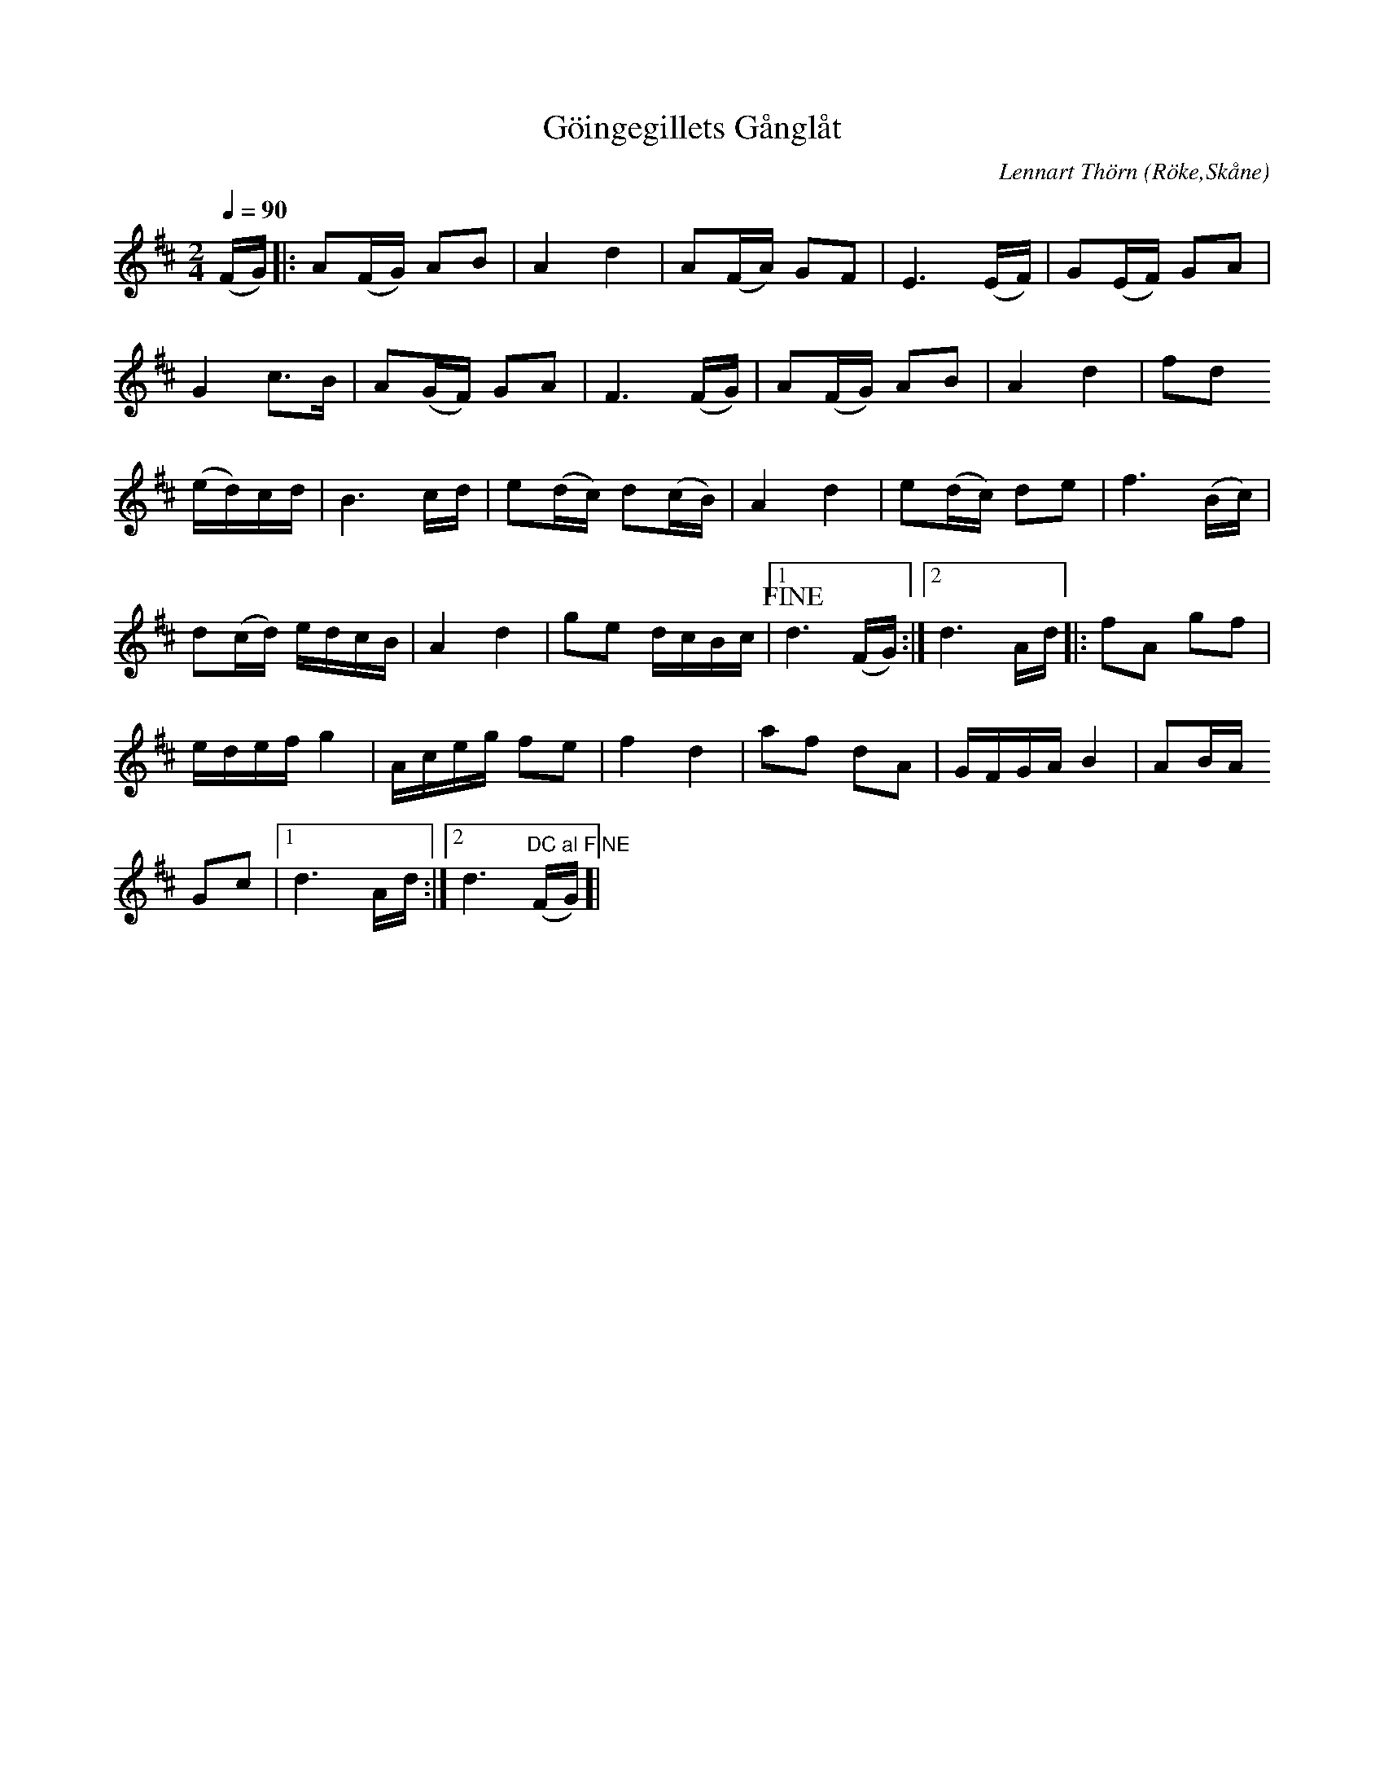 %%abc-charset utf-8

X:1
T:Göingegillets Gånglåt
C:Lennart Thörn
R:Marsch
Z:Patrik Månsson, 2008-11-30
O:Röke,Skåne
N:Låten komponerad och arrangerad av Lennart Thörn och innehåller nederst anteckningen "22-3-82 L.T."
Q:1/4=90
M:2/4
L:1/16
K:D
(FG) |: A2(FG) A2B2 | A4 d4 | A2(FA) G2F2 | E6 (EF) | G2(EF) G2A2 |
G4 c3B | A2(GF) G2A2 | F6 (FG) | A2(FG) A2B2 | A4 d4 | f2d2
(ed)cd | B6 cd | e2(dc) d2(cB) | A4 d4 | e2(dc) d2e2 | f6 (Bc) |
d2(cd) edcB | A4 d4 | g2e2 dcBc |[1 !fine!d6 (FG) :|[2 d6 Ad ]|: f2A2 g2f2 |
edef g4 | Aceg f2e2 | f4 d4 | a2f2 d2A2 |GFGA B4 | A2BA 
G2c2 |[1 d6 Ad :|[2 d6 "DC al FINE"(FG) ]|

